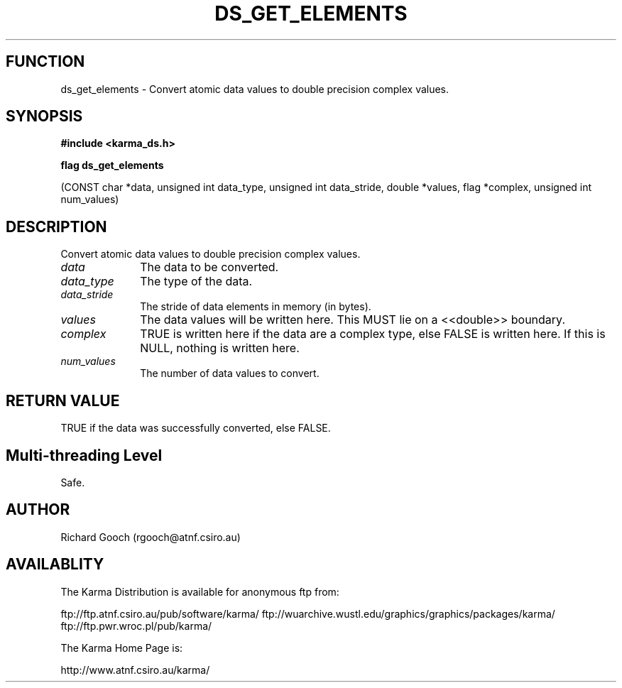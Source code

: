 .TH DS_GET_ELEMENTS 3 "13 Nov 2005" "Karma Distribution"
.SH FUNCTION
ds_get_elements \- Convert atomic data values to double precision complex values.
.SH SYNOPSIS
.B #include <karma_ds.h>
.sp
.B flag ds_get_elements
.sp
(CONST char *data, unsigned int data_type,
unsigned int data_stride, double *values, flag *complex,
unsigned int num_values)
.SH DESCRIPTION
Convert atomic data values to double precision complex values.
.IP \fIdata\fP 1i
The data to be converted.
.IP \fIdata_type\fP 1i
The type of the data.
.IP \fIdata_stride\fP 1i
The stride of data elements in memory (in bytes).
.IP \fIvalues\fP 1i
The data values will be written here. This MUST lie on a
<<double>> boundary.
.IP \fIcomplex\fP 1i
TRUE is written here if the data are a complex type, else FALSE
is written here. If this is NULL, nothing is written here.
.IP \fInum_values\fP 1i
The number of data values to convert.
.SH RETURN VALUE
TRUE if the data was successfully converted, else FALSE.
.SH Multi-threading Level
Safe.
.SH AUTHOR
Richard Gooch (rgooch@atnf.csiro.au)
.SH AVAILABLITY
The Karma Distribution is available for anonymous ftp from:

ftp://ftp.atnf.csiro.au/pub/software/karma/
ftp://wuarchive.wustl.edu/graphics/graphics/packages/karma/
ftp://ftp.pwr.wroc.pl/pub/karma/

The Karma Home Page is:

http://www.atnf.csiro.au/karma/
